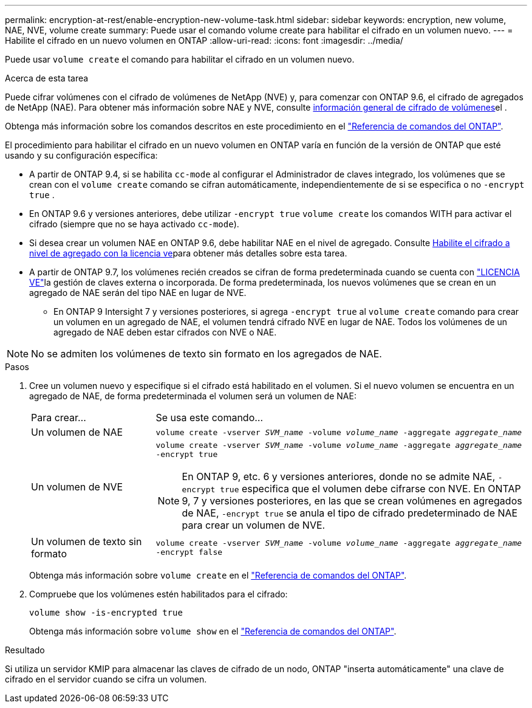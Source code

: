 ---
permalink: encryption-at-rest/enable-encryption-new-volume-task.html 
sidebar: sidebar 
keywords: encryption, new volume, NAE, NVE, volume create 
summary: Puede usar el comando volume create para habilitar el cifrado en un volumen nuevo. 
---
= Habilite el cifrado en un nuevo volumen en ONTAP
:allow-uri-read: 
:icons: font
:imagesdir: ../media/


[role="lead"]
Puede usar `volume create` el comando para habilitar el cifrado en un volumen nuevo.

.Acerca de esta tarea
Puede cifrar volúmenes con el cifrado de volúmenes de NetApp (NVE) y, para comenzar con ONTAP 9.6, el cifrado de agregados de NetApp (NAE). Para obtener más información sobre NAE y NVE, consulte xref:configure-netapp-volume-encryption-concept.html[información general de cifrado de volúmenes]el .

Obtenga más información sobre los comandos descritos en este procedimiento en el link:https://docs.netapp.com/us-en/ontap-cli/["Referencia de comandos del ONTAP"^].

El procedimiento para habilitar el cifrado en un nuevo volumen en ONTAP varía en función de la versión de ONTAP que esté usando y su configuración específica:

* A partir de ONTAP 9.4, si se habilita `cc-mode` al configurar el Administrador de claves integrado, los volúmenes que se crean con el `volume create` comando se cifran automáticamente, independientemente de si se especifica o no `-encrypt true` .
* En ONTAP 9.6 y versiones anteriores, debe utilizar `-encrypt true` `volume create` los comandos WITH para activar el cifrado (siempre que no se haya activado `cc-mode`).
* Si desea crear un volumen NAE en ONTAP 9.6, debe habilitar NAE en el nivel de agregado. Consulte xref:enable-aggregate-level-encryption-nve-license-task.html[Habilite el cifrado a nivel de agregado con la licencia ve]para obtener más detalles sobre esta tarea.
* A partir de ONTAP 9.7, los volúmenes recién creados se cifran de forma predeterminada cuando se cuenta con link:../encryption-at-rest/install-license-task.html["LICENCIA VE"]la gestión de claves externa o incorporada. De forma predeterminada, los nuevos volúmenes que se crean en un agregado de NAE serán del tipo NAE en lugar de NVE.
+
** En ONTAP 9 Intersight 7 y versiones posteriores, si agrega `-encrypt true` al `volume create` comando para crear un volumen en un agregado de NAE, el volumen tendrá cifrado NVE en lugar de NAE. Todos los volúmenes de un agregado de NAE deben estar cifrados con NVE o NAE.





NOTE: No se admiten los volúmenes de texto sin formato en los agregados de NAE.

.Pasos
. Cree un volumen nuevo y especifique si el cifrado está habilitado en el volumen. Si el nuevo volumen se encuentra en un agregado de NAE, de forma predeterminada el volumen será un volumen de NAE:
+
[cols="25,75"]
|===


| Para crear... | Se usa este comando... 


 a| 
Un volumen de NAE
 a| 
`volume create -vserver _SVM_name_ -volume _volume_name_ -aggregate _aggregate_name_`



 a| 
Un volumen de NVE
 a| 
`volume create -vserver _SVM_name_ -volume _volume_name_ -aggregate _aggregate_name_ -encrypt true` +


NOTE: En ONTAP 9, etc. 6 y versiones anteriores, donde no se admite NAE, `-encrypt true` especifica que el volumen debe cifrarse con NVE. En ONTAP 9, 7 y versiones posteriores, en las que se crean volúmenes en agregados de NAE, `-encrypt true` se anula el tipo de cifrado predeterminado de NAE para crear un volumen de NVE.



 a| 
Un volumen de texto sin formato
 a| 
`volume create -vserver _SVM_name_ -volume _volume_name_ -aggregate _aggregate_name_ -encrypt false`

|===
+
Obtenga más información sobre `volume create` en el link:https://docs.netapp.com/us-en/ontap-cli/volume-create.html["Referencia de comandos del ONTAP"^].

. Compruebe que los volúmenes estén habilitados para el cifrado:
+
`volume show -is-encrypted true`

+
Obtenga más información sobre `volume show` en el link:https://docs.netapp.com/us-en/ontap-cli/volume-show.html["Referencia de comandos del ONTAP"^].



.Resultado
Si utiliza un servidor KMIP para almacenar las claves de cifrado de un nodo, ONTAP "inserta automáticamente" una clave de cifrado en el servidor cuando se cifra un volumen.
